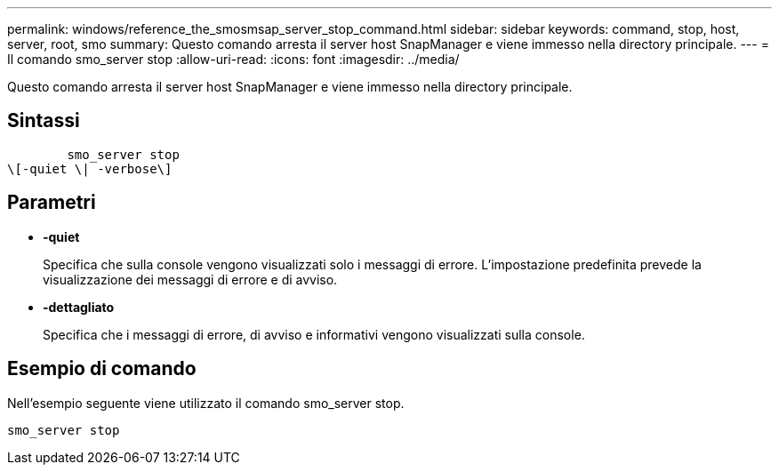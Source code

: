 ---
permalink: windows/reference_the_smosmsap_server_stop_command.html 
sidebar: sidebar 
keywords: command, stop, host, server, root, smo 
summary: Questo comando arresta il server host SnapManager e viene immesso nella directory principale. 
---
= Il comando smo_server stop
:allow-uri-read: 
:icons: font
:imagesdir: ../media/


[role="lead"]
Questo comando arresta il server host SnapManager e viene immesso nella directory principale.



== Sintassi

[listing]
----

        smo_server stop
\[-quiet \| -verbose\]
----


== Parametri

* *-quiet*
+
Specifica che sulla console vengono visualizzati solo i messaggi di errore. L'impostazione predefinita prevede la visualizzazione dei messaggi di errore e di avviso.

* *-dettagliato*
+
Specifica che i messaggi di errore, di avviso e informativi vengono visualizzati sulla console.





== Esempio di comando

Nell'esempio seguente viene utilizzato il comando smo_server stop.

[listing]
----
smo_server stop
----